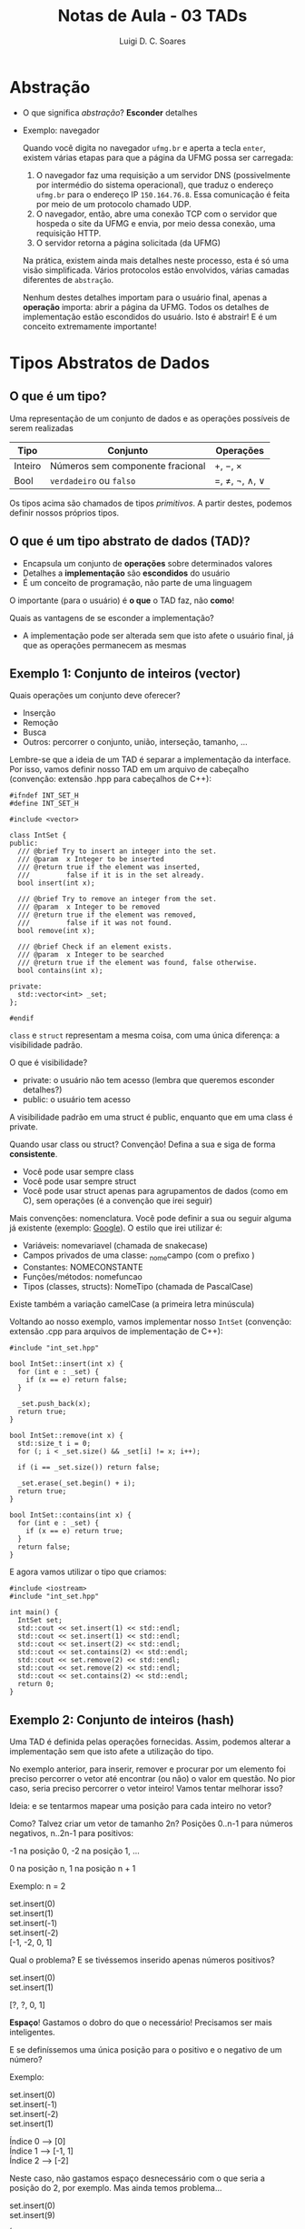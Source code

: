 #+title: Notas de Aula - 03 TADs
#+author: Luigi D. C. Soares
#+startup: entitiespretty
#+options: toc:nil  num:nil
* Abstração

- O que significa /abstração/? *Esconder* detalhes
- Exemplo: navegador

  Quando você digita no navegador =ufmg.br= e aperta a tecla =enter=, existem várias etapas para que a página da UFMG possa ser carregada:
  
  1. O navegador faz uma requisição a um servidor DNS (possivelmente por intermédio do sistema operacional), que traduz o endereço =ufmg.br= para o endereço IP =150.164.76.8=. Essa comunicação é feita por meio de um protocolo chamado UDP.
  2. O navegador, então, abre uma conexão TCP com o servidor que hospeda o site da UFMG e envia, por meio dessa conexão, uma requisição HTTP.
  3. O servidor retorna a página solicitada (da UFMG)
     
  Na prática, existem ainda mais detalhes neste processo, esta é só uma visão simplificada. Vários protocolos estão envolvidos, várias camadas diferentes de =abstração=.

  Nenhum destes detalhes importam para o usuário final, apenas a *operação* importa: abrir a página da UFMG. Todos os detalhes de implementação estão escondidos do usuário. Isto é abstrair! E é um conceito extremamente importante!

* Tipos Abstratos de Dados

** O que é um tipo?

Uma representação de um conjunto de dados e as operações possíveis de serem realizadas

  | Tipo    | Conjunto                         | Operações     |
  |---------+----------------------------------+---------------|
  | Inteiro | Números sem componente fracional | \plus, \minus, \times       |
  | Bool    | =verdadeiro= ou  =falso=             | \equal, \neq, \neg, \land, \lor |

  Os tipos acima são chamados de tipos /primitivos/. A partir destes, podemos definir nossos próprios tipos.
  
**  O que é um tipo abstrato de dados (TAD)?

  - Encapsula um conjunto de *operações* sobre determinados valores
  - Detalhes a *implementação* são *escondidos* do usuário
  - É um conceito de programação, não parte de uma linguagem

  O importante (para o usuário) é *o que* o TAD faz, não *como*!

  Quais as vantagens de se esconder a implementação?
  - A implementação pode ser alterada sem que isto afete o usuário final, já que as operações permanecem as mesmas

** Exemplo 1: Conjunto de inteiros (vector)

 Quais operações um conjunto deve oferecer?
 - Inserção
 - Remoção
 - Busca
 - Outros: percorrer o conjunto, união, interseção, tamanho, ...

 Lembre-se que a ideia de um TAD é separar a implementação da interface. Por isso, vamos definir nosso TAD em um arquivo de cabeçalho (convenção: extensão .hpp para cabeçalhos de C++):

 #+begin_src C++ :main no :tangle int_set.hpp
 #ifndef INT_SET_H
 #define INT_SET_H

 #include <vector>
 
 class IntSet {
 public:
   /// @brief Try to insert an integer into the set.
   /// @param  x Integer to be inserted
   /// @return true if the element was inserted,
   ///         false if it is in the set already.
   bool insert(int x);

   /// @brief Try to remove an integer from the set.
   /// @param  x Integer to be removed
   /// @return true if the element was removed,
   ///         false if it was not found.
   bool remove(int x);

   /// @brief Check if an element exists.
   /// @param  x Integer to be searched
   /// @return true if the element was found, false otherwise.
   bool contains(int x);

 private:
   std::vector<int> _set;
 };

 #endif
 #+end_src

~class~ e ~struct~ representam a mesma coisa, com uma única diferença: a visibilidade padrão.

O que é visibilidade?
- private: o usuário não tem acesso (lembra que queremos esconder detalhes?)
- public: o usuário tem acesso

A visibilidade padrão em uma struct é public, enquanto que em uma class é private.

Quando usar class ou struct? Convenção! Defina a sua e siga de forma *consistente*.
- Você pode usar sempre class
- Você pode usar sempre struct
- Você pode usar struct apenas para agrupamentos de dados (como em C), sem operações (é a convenção que irei seguir)

Mais convenções: nomenclatura. Você pode definir a sua ou seguir alguma já existente (exemplo: [[https://google.github.io/styleguide/cppguide.html][Google]]). O estilo que irei utilizar é:
- Variáveis: nome\under{}variavel (chamada de snake\under{}case)
- Campos privados de uma classe: _nome\under{}campo (com o prefixo \under{})
- Constantes: NOME\under{}CONSTANTE
- Funções/métodos: nome\under{}funcao
- Tipos (classes, structs): NomeTipo (chamada de PascalCase)
Existe também a variação camelCase (a primeira letra minúscula)

Voltando ao nosso exemplo, vamos implementar nosso ~IntSet~ (convenção: extensão .cpp para arquivos de implementação de C++):

#+begin_src C++ :flags -std=c++17 -I. -Wall :main no :tangle int_set.cpp
#include "int_set.hpp"

bool IntSet::insert(int x) {
  for (int e : _set) {
    if (x == e) return false;
  }

  _set.push_back(x);
  return true;
}

bool IntSet::remove(int x) {
  std::size_t i = 0;
  for (; i < _set.size() && _set[i] != x; i++);

  if (i == _set.size()) return false;
  
  _set.erase(_set.begin() + i);
  return true;
}

bool IntSet::contains(int x) {
  for (int e : _set) {
    if (x == e) return true;
  }
  return false;
}
#+end_src

E agora vamos utilizar o tipo que criamos:

#+begin_src C++ :flags int_set.cpp -std=c++17 -I. -Wall
#include <iostream>
#include "int_set.hpp"

int main() {
  IntSet set;
  std::cout << set.insert(1) << std::endl;
  std::cout << set.insert(1) << std::endl;
  std::cout << set.insert(2) << std::endl;
  std::cout << set.contains(2) << std::endl;
  std::cout << set.remove(2) << std::endl;
  std::cout << set.remove(2) << std::endl;
  std::cout << set.contains(2) << std::endl;
  return 0;
}
#+end_src

#+RESULTS:
| 1 |
| 0 |
| 1 |
| 1 |
| 1 |
| 0 |
| 0 |

** Exemplo 2: Conjunto de inteiros (hash)

Uma TAD é definida pelas operações fornecidas. Assim, podemos alterar a implementação sem que isto afete a utilização do tipo.

No exemplo anterior, para inserir, remover e procurar por um elemento foi preciso percorrer o vetor até encontrar (ou não) o valor em questão. No pior caso, seria preciso percorrer o vetor inteiro! Vamos tentar melhorar isso?

Ideia: e se tentarmos mapear uma posição para cada inteiro no vetor?

Como? Talvez criar um vetor de tamanho 2n? Posições 0..n-1 para números negativos, n..2n-1 para positivos:

        -1 na posição 0, -2 na posição 1, ...
        
        0 na posição n, 1 na posição n + 1

Exemplo: n = 2

set.insert(0) \\
set.insert(1) \\
set.insert(-1) \\
set.insert(-2) \\

[-1, -2, 0, 1]

Qual o problema? E se tivéssemos inserido apenas números positivos?

set.insert(0) \\
set.insert(1)

[?, ?, 0, 1]

*Espaço*! Gastamos o dobro do que o necessário! Precisamos ser mais inteligentes.

E se definíssemos uma única posição para o positivo e o negativo de um número?

Exemplo:

set.insert(0) \\
set.insert(-1) \\
set.insert(-2) \\
set.insert(1)

Índice 0 --> [0] \\
Índice 1 --> [-1, 1] \\
Índice 2 --> [-2]

Neste caso, não gastamos espaço desnecessário com o que seria a posição do 2, por exemplo. Mas ainda temos problema...

set.insert(0) \\
set.insert(9) 

Índice 0 --> [0] \\
Índice 1 --> [] \\
Índice 2 --> [] \\
Índice 3 --> [] \\
Índice 4 --> [] \\
Índice 5 --> [] \\
Índice 6 --> [] \\
Índice 7 --> [] \\
Índice 8 --> [] \\
Índice 9 --> [9]

Que tal definir um tamanho inicial e usar o operador % (resto)? E se houver uma colisão? Uma possível solução é procurar pelo próximo índice disponível (e aumentar o tamanho, se não existir):

Suponha que o tamanho inicial n seja 4:

set.insert(0): 0 % 4 = 0 \\
set.insert(1): 1 % 4 = 1 \\
set.insert(-1): -1 % 4 = -1, mas se pegarmos o valor absoluto então é 1, conflito! \\

Índice 0 --> 0 \\
índice 1 --> 1 \\
Índice 2 --> -1

set.insert(9): 9 % 4 = 1, novo conflito no índice

Índice 0 --> 0 \\
índice 1 --> 1 \\
Índice 2 --> -1 \\
Índice 3 --> 9

Vamos tentar esta implementação. Note que a interface (operações) é a mesma (insert, remove, contains)!!!

#+begin_src C++ :main no :tangle int_hashset.hpp
#ifndef INT_HASHSET_H
#define INT_HASHSET_H

#include <utility>
#include <vector>

class IntSet {
public:
  /// @brief Default constructor
  IntSet();

  /// @brief Try to insert an integer into the set.
  /// @param  x Integer to be inserted
  /// @return true if the element was inserted,
  ///         false if it is in the set already.
  bool insert(int x);

  /// @brief Try to remove an integer from the set.
  /// @param  x Integer to be removed
  /// @return true if the element was removed,
  ///         false if it was not found.
  bool remove(int x);

  /// @brief Check if an element exists.
  /// @param  x Integer to be searched
  /// @return true if the element was found, false otherwise.
  bool contains(int x);

private:
  /// Second element is true if the slot is in use
  std::vector<std::pair<int, bool>> _set;

  /// @brief Hash function to get the index of an element.
  ///
  /// The first position to try is abs(x % _set.size()).
  /// If not available, look for the next index in a
  /// circular fashion. Assumes that there is enough space.
  ///
  /// @param  x Element to calculate the position
  /// @return   The index that the element is mapped to
  unsigned _hash(int x);

  /// @brief Double the size of the set and rehash elements.
  void _rehash();
};

#endif
#+end_src

 #+RESULTS:

 #+begin_src C++ :flags -std=c++17 -I. -Wall :main no :tangle int_hashset.cpp
 #include <iostream>
 #include "int_hashset.hpp"

 IntSet::IntSet() {
   _set.reserve(8);
 }

 bool IntSet::insert(int x) {
   if (_set.size() == _set.capacity()) _rehash();
   unsigned i = _hash(x);

   // If the slot is in use already, then it has to be x
   if (_set[i].second) return false;

   _set.insert(_set.begin() + i, {x, true});
   return true;
 }

 bool IntSet::remove(int x) {
   if (!contains(x)) return false;

   unsigned i = _hash(x);
   _set[i].second = false;
   // Search for other elements that collided with x
   // to make sure they can be found in following lookups.
   // What could happen, had we skipped this step?
   unsigned j = (i + 1) % _set.capacity();
   while (_set[j].second) {
     int y = _set[j].first;
     if (_hash(y) == i) {
       _set[j].second = false;
       insert(y);
     }
     j = (j + 1) % _set.capacity();
   }

   return true;
 }

 bool IntSet::contains(int x) {
   unsigned i = _hash(x);
   return _set[i].second && _set[i].first == x;
 }

 unsigned IntSet::_hash(int x) {
   int i = x % _set.capacity();
   if (i < 0) i = -i;

   int j = i;
   do {
     if (!_set[j].second || _set[j].first == x) break;
     j = (j + 1) % _set.capacity();
   } while (j != i);

   return j;
 }

 void IntSet::_rehash() {
   std::vector<std::pair<int, bool>> new_set;
   new_set.reserve(_set.capacity() * 2);

   for (auto [x, in_use] : _set) {
     if (in_use) {
       unsigned i = _hash(x);
       new_set.insert(new_set.begin() + i, {x, true});
     }
   }

   _set = new_set;
 }
 #+end_src

 #+RESULTS:

 Note que a utilização do tipo continua exatamente o mesmo (a interface não mudou):

 #+begin_src C++ :flags int_hashset.cpp -std=c++17 -I. -Wall
 #include <iostream>
 #include "int_hashset.hpp"

 int main() {
   IntSet set;
   std::cout << set.insert(2) << std::endl;
   std::cout << set.insert(10) << std::endl;
   std::cout << set.remove(2) << std::endl;
   std::cout << set.contains(10) << std::endl;
   std::cout << set.insert(1) << std::endl;
   std::cout << set.insert(1) << std::endl;
   std::cout << set.insert(2) << std::endl;
   std::cout << set.contains(2) << std::endl;
   std::cout << set.remove(2) << std::endl;
   std::cout << set.remove(2) << std::endl;
   std::cout << set.contains(2) << std::endl;

  return 0;
 }
 #+end_src

 #+RESULTS:
 | 1 |
 | 1 |
 | 1 |
 | 1 |
 | 1 |
 | 0 |
 | 1 |
 | 1 |
 | 1 |
 | 0 |
 | 0 |
